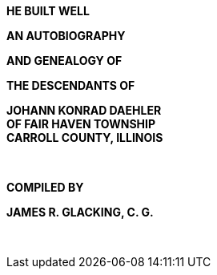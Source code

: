 {empty} +
{empty} +

[.lead]
[.text-center]
**HE BUILT WELL**

[.lead]
[.text-center]
**AN AUTOBIOGRAPHY**

[.lead]
[.text-center]
**AND GENEALOGY OF**

[.lead]
[.text-center]
**THE DESCENDANTS OF**

[.lead]
[.text-center]
**JOHANN KONRAD DAEHLER** +
**OF FAIR HAVEN TOWNSHIP** +
**CARROLL COUNTY, ILLINOIS**

{empty} +

[.lead]
[.text-center]
**COMPILED BY**

[.lead]
[.text-center]
**JAMES R. GLACKING, C. G.**

{empty} +
